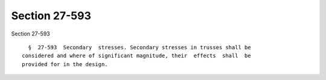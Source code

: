 Section 27-593
==============

Section 27-593 ::    
        
     
        §  27-593  Secondary  stresses. Secondary stresses in trusses shall be
      considered and where of significant magnitude, their  effects  shall  be
      provided for in the design.
    
    
    
    
    
    
    